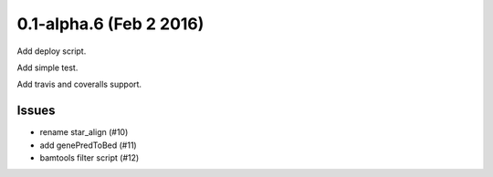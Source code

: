 0.1-alpha.6 (Feb 2 2016)
==========================

Add deploy script.

Add simple test.

Add travis and coveralls support.

Issues
----------

- rename star_align (#10)
- add genePredToBed (#11)
- bamtools filter script (#12)
